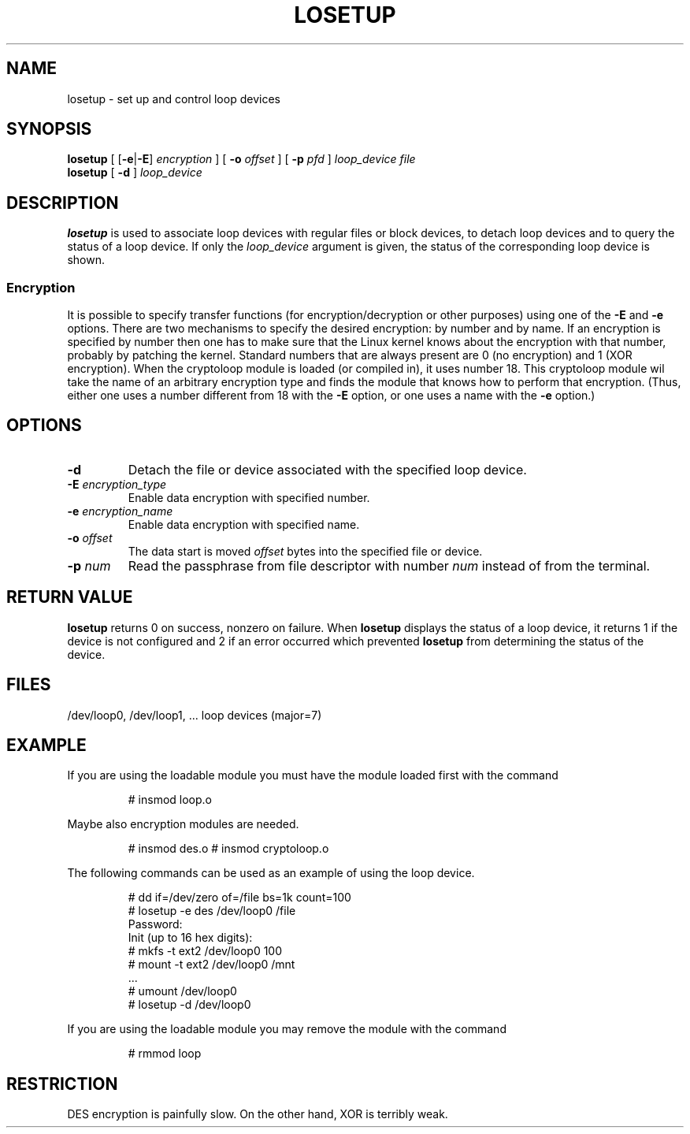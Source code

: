 .TH LOSETUP 8 "2003-07-01" "Linux" "MAINTENANCE COMMANDS"
.SH NAME
losetup \- set up and control loop devices
.SH SYNOPSIS
.ad l
.B losetup
[
.RB [ \-e | \-E ]
.I encryption
] [
.B \-o
.I offset
] [
.B \-p
.I pfd
]
.I loop_device file
.br
.B losetup
[
.B \-d
]
.I loop_device
.ad b
.SH DESCRIPTION
.B losetup
is used to associate loop devices with regular files or block devices,
to detach loop devices and to query the status of a loop device. If only the
\fIloop_device\fP argument is given, the status of the corresponding loop
device is shown.

.SS "Encryption"
It is possible to specify transfer functions (for encryption/decryption
or other purposes) using one of the
.B \-E
and
.B \-e
options.
There are two mechanisms to specify the desired encryption: by number
and by name. If an encryption is specified by number then one
has to make sure that the Linux kernel knows about the encryption with that
number, probably by patching the kernel. Standard numbers that are
always present are 0 (no encryption) and 1 (XOR encryption).
When the cryptoloop module is loaded (or compiled in), it uses number 18.
This cryptoloop module wil take the name of an arbitrary encryption type
and finds the module that knows how to perform that encryption.
(Thus, either one uses a number different from 18 with the
.B \-E
option, or one uses a name with the
.B \-e
option.)
.SH OPTIONS
.IP \fB\-d\fP
Detach the file or device associated with the specified loop device.
.IP "\fB\-E \fIencryption_type\fP"
Enable data encryption with specified number.
.IP "\fB\-e \fIencryption_name\fP"
Enable data encryption with specified name.
.IP "\fB\-o \fIoffset\fP"
The data start is moved \fIoffset\fP bytes into the specified file or
device.
.IP "\fB\-p \fInum\fP"
Read the passphrase from file descriptor with number
.I num
instead of from the terminal.
.SH RETURN VALUE
.B losetup
returns 0 on success, nonzero on failure. When
.B losetup
displays the status of a loop device, it returns 1 if the device
is not configured and 2 if an error occurred which prevented
.B losetup
from determining the status of the device.

.SH FILES
.nf
/dev/loop0, /dev/loop1, ...   loop devices (major=7)
.fi
.SH EXAMPLE
If you are using the loadable module you must have the module loaded
first with the command
.IP
# insmod loop.o
.LP
Maybe also encryption modules are needed.
.IP
# insmod des.o
# insmod cryptoloop.o
.LP
The following commands can be used as an example of using the loop device.
.nf
.IP
# dd if=/dev/zero of=/file bs=1k count=100
# losetup -e des /dev/loop0 /file
Password:
Init (up to 16 hex digits):
# mkfs -t ext2 /dev/loop0 100
# mount -t ext2 /dev/loop0 /mnt
 ...
# umount /dev/loop0
# losetup -d /dev/loop0
.fi
.LP
If you are using the loadable module you may remove the module with
the command
.IP
# rmmod loop
.LP
.fi
.SH RESTRICTION
DES encryption is painfully slow. On the other hand, XOR is terribly weak.
.\" .SH AUTHORS
.\" .nf
.\" Original version: Theodore Ts'o <tytso@athena.mit.edu>
.\" Original DES by: Eric Young <eay@psych.psy.uq.oz.au>
.\" .fi
